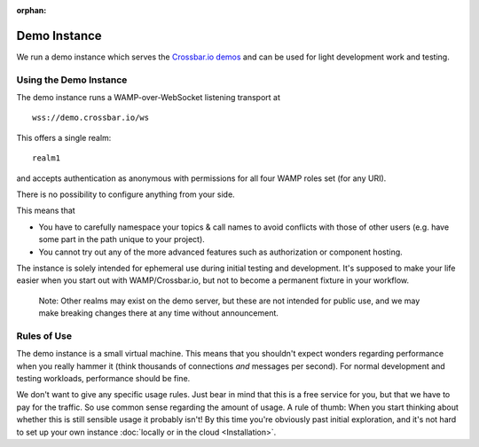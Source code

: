 :orphan:

Demo Instance
=============

We run a demo instance which serves the `Crossbar.io
demos <https://demo.crossbar.io/>`__ and can be used for light
development work and testing.

Using the Demo Instance
-----------------------

The demo instance runs a WAMP-over-WebSocket listening transport at

::

    wss://demo.crossbar.io/ws

This offers a single realm:

::

    realm1

and accepts authentication as anonymous with permissions for all four
WAMP roles set (for any URI).

There is no possibility to configure anything from your side.

This means that

-  You have to carefully namespace your topics & call names to avoid
   conflicts with those of other users (e.g. have some part in the path
   unique to your project).
-  You cannot try out any of the more advanced features such as
   authorization or component hosting.

The instance is solely intended for ephemeral use during initial testing
and development. It's supposed to make your life easier when you start
out with WAMP/Crossbar.io, but not to become a permanent fixture in your
workflow.

    Note: Other realms may exist on the demo server, but these are not
    intended for public use, and we may make breaking changes there at
    any time without announcement.

Rules of Use
------------

The demo instance is a small virtual machine. This means that you
shouldn't expect wonders regarding performance when you really hammer it
(think thousands of connections *and* messages per second). For normal
development and testing workloads, performance should be fine.

We don't want to give any specific usage rules. Just bear in mind that
this is a free service for you, but that we have to pay for the traffic.
So use common sense regarding the amount of usage. A rule of thumb: When
you start thinking about whether this is still sensible usage it
probably isn't! By this time you're obviously past initial exploration,
and it's not hard to set up your own instance :doc:`locally or in the
cloud <Installation>`.
